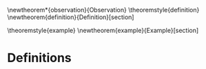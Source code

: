 #+LaTeX_HEADER: \usepackage{amsthm}
#+LaTeX_HEADER: \usepackage{mdframed}

#+OPTIONS: toc:nil

\newtheorem*{observation}{Observation}
\newmdtheoremenv{observation}{}
\theoremstyle{definition}
\newtheorem{definition}{Definition}[section]

\theoremstyle{example}
\newtheorem{example}{Example}[section]

\begin{flushleft}
\textbf{From}: Jad Saklawi \par
\textbf{To}: Michio Kaku \par
\textbf{Date}: \textit{[2018-08-15 Wed]} \par
\textbf{Subject}: Of Waves and Antennas\\
\end{flushleft}



\begin{observation}
Given a wave burst emitted on an antenna, exactly one wave is read.
\end{observation}
\newpage
\appendix
* Definitions
\begin{definition}{Wave Burst:}
The collection of waves emitted by the same trigger.
\end{definition}
\begin{example}
Consider a click sound. Wave burst would be collection of waves emitted carrying the sound "click".
\end{example}

